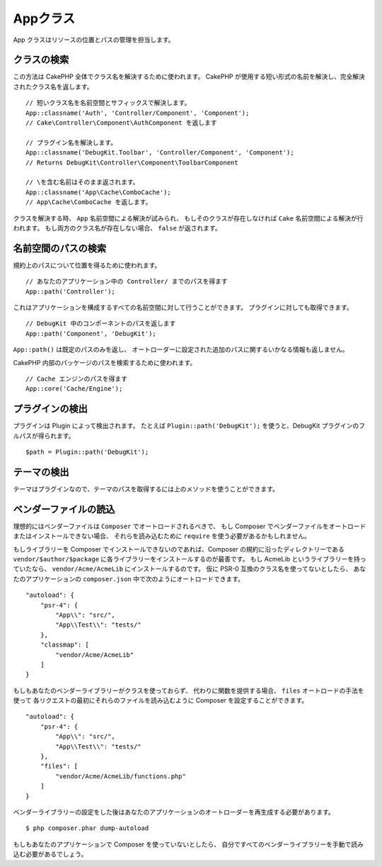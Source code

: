 Appクラス
#########

.. php:namespace:: Cake\Core

.. php:class:: App

App クラスはリソースの位置とパスの管理を担当します。

クラスの検索
============

.. php:staticmethod:: classname($name, $type = '', $suffix = '')

この方法は CakePHP 全体でクラス名を解決するために使われます。
CakePHP が使用する短い形式の名前を解決し、完全解決されたクラス名を返します。 ::

    // 短いクラス名を名前空間とサフィックスで解決します。
    App::classname('Auth', 'Controller/Component', 'Component');
    // Cake\Controller\Component\AuthComponent を返します

    // プラグイン名を解決します。
    App::classname('DebugKit.Toolbar', 'Controller/Component', 'Component');
    // Returns DebugKit\Controller\Component\ToolbarComponent

    // \を含む名前はそのまま返されます。
    App::classname('App\Cache\ComboCache');
    // App\Cache\ComboCache を返します。

クラスを解決する時、 ``App`` 名前空間による解決が試みられ、
もしそのクラスが存在しなければ ``Cake`` 名前空間による解決が行われます。
もし両方のクラス名が存在しない場合、 ``false`` が返されます。

名前空間のパスの検索
====================

.. php:staticmethod:: path(string $package, string $plugin = null)

規約上のパスについて位置を得るために使われます。 ::

    // あなたのアプリケーション中の Controller/ までのパスを得ます
    App::path('Controller');

これはアプリケーションを構成するすべての名前空間に対して行うことができます。
プラグインに対しても取得できます。 ::

    // DebugKit 中のコンポーネントのパスを返します
    App::path('Component', 'DebugKit');

``App::path()`` は既定のパスのみを返し、
オートローダーに設定された追加のパスに関するいかなる情報も返しません。

.. php:staticmethod:: core(string $package)

CakePHP 内部のパッケージのパスを検索するために使われます。 ::

    // Cache エンジンのパスを得ます
    App::core('Cache/Engine');

プラグインの検出
================

.. php:staticmethod:: Plugin::path(string $plugin)

プラグインは Plugin によって検出されます。
たとえば ``Plugin::path('DebugKit');`` を使うと、DebugKit プラグインのフルパスが得られます。 ::

    $path = Plugin::path('DebugKit');

テーマの検出
============

テーマはプラグインなので、テーマのパスを取得するには上のメソッドを使うことができます。

ベンダーファイルの読込
======================

理想的にはベンダーファイルは ``Composer`` でオートロードされるべきで、
もし Composer でベンダーファイルをオートロードまたはインストールできない場合、
それらを読み込むために ``require`` を使う必要があるかもしれません。

もしライブラリーを Composer でインストールできないのであれば、Composer の規約に沿ったディレクトリーである
``vendor/$author/$package`` に各ライブラリーをインストールするのが最善です。
もし AcmeLib というライブラリーを持っていたなら、 ``vendor/Acme/AcmeLib`` にインストールするのです。
仮に PSR-0 互換のクラス名を使ってないとしたら、
あなたのアプリケーションの ``composer.json`` 中で次のようにオートロードできます。 ::

    "autoload": {
        "psr-4": {
            "App\\": "src/",
            "App\\Test\\": "tests/"
        },
        "classmap": [
            "vendor/Acme/AcmeLib"
        ]
    }

もしもあなたのベンダーライブラリーがクラスを使っておらず、
代わりに関数を提供する場合、 ``files`` オートロードの手法を使って
各リクエストの最初にそれらのファイルを読み込むように Composer を設定することができます。 ::

    "autoload": {
        "psr-4": {
            "App\\": "src/",
            "App\\Test\\": "tests/"
        },
        "files": [
            "vendor/Acme/AcmeLib/functions.php"
        ]
    }

ベンダーライブラリーの設定をした後はあなたのアプリケーションのオートローダーを再生成する必要があります。 ::

    $ php composer.phar dump-autoload

もしもあなたのアプリケーションで Composer を使っていないとしたら、
自分ですべてのベンダーライブラリーを手動で読み込む必要があるでしょう。

.. meta::
    :title lang=ja: Appクラス
    :keywords lang=ja: compatible implementation,model behaviors,path management,loading files,php class,class loading,model behavior,class location,component model,management class,autoloader,classname,directory location,override,conventions,lib,textile,cakephp,php classes,loaded
